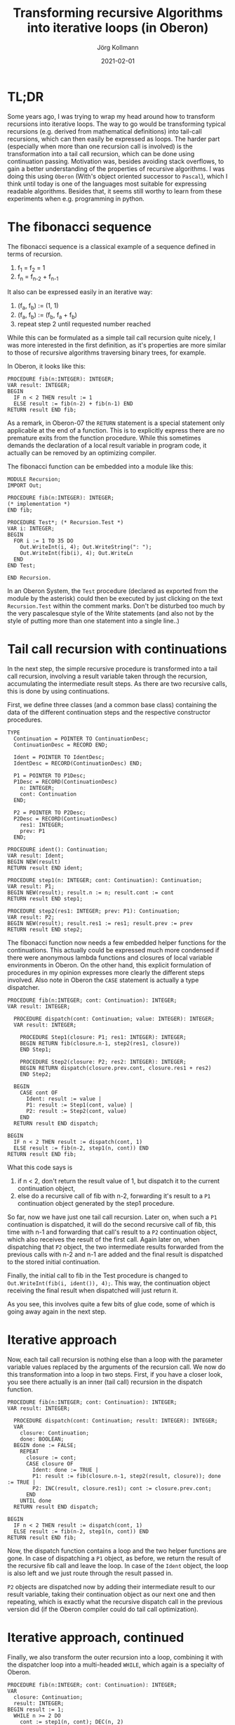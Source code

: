# -*- org-html-postamble-format:(("en" "<p class="author">Author: %a
# (Reddit: <a href="https://www.reddit.com/user/e17i">u/e17i</a>)</p> <p>Made on
# emacs org-mode with <a href="https://jessekelly881-rethink.surge.sh/">Rethink</a></p>"));
# org-html-postamble: t -*-
#
#+HTML_HEAD: <link rel="stylesheet" type="text/css" href="/chrome/rethink.css" />
#+OPTIONS: toc:nil num:nil html-style:nil
# #+INFOJS_OPT: view:info toc:nil path:chrome/org-info.js
#+AUTHOR: Jörg Kollmann
#+TITLE: Transforming recursive Algorithms into iterative loops (in Oberon)
#+DATE: 2021-02-01

* TL;DR

Some years ago, I was trying to wrap my head around how to transform
recursions into iterative loops. The way to go would be transforming
typical recursions (e.g. derived from mathematical definitions) into
tail-call recursions, which can then easily be expressed as loops. The
harder part (especially when more than one recursion call is involved) is
the transformation into a tail call recursion, which can be done using
continuation passing. Motivation was, besides avoiding stack
overflows, to gain a better understanding of the properties of
recursive algorithms. I was doing this using =Oberon= (With's object
oriented successor to =Pascal=), which I think until today is one of
the languages most suitable for expressing readable algorithms.
Besides that, it seems still worthy to learn from these experiments
when e.g. programming in python.

* The fibonacci sequence

The fibonacci sequence is a classical example of a sequence defined in
terms of recursion. 

    1. f_1 = f_2 = 1
    2. f_{n} = f_{n-2} + f_{n-1}

It also can be expressed easily in an iterative
way:

    1. (f_a, f_b) := (1, 1)
    2. (f_a, f_b) := (f_b, f_a + f_b)
    3. repeat step 2 until requested number reached

While this can be formulated as a simple tail call recursion quite
nicely, I was more interested in the first definition, as it's
properties are more similar to those of recursive algorithms
traversing binary trees, for example.

In Oberon, it looks like this:
#+begin_src screen
PROCEDURE fib(n:INTEGER): INTEGER;
VAR result: INTEGER;
BEGIN
  IF n < 2 THEN result := 1
  ELSE result := fib(n-2) + fib(n-1) END
RETURN result END fib;
#+end_src
As a remark, in Oberon-07 the =RETURN= statement is a special
statement only applicable at the end of a function. This is to
explicitly express there are no premature exits from the function
procedure. While this sometimes demands the declaration of a local result
variable in program code, it actually can be removed by an
optimizing compiler.

The fibonacci function can be embedded into a module like this:
#+begin_src screen
MODULE Recursion;
IMPORT Out;

PROCEDURE fib(n:INTEGER): INTEGER;
(* implementation *)
END fib;

PROCEDURE Test*; (* Recursion.Test *)
VAR i: INTEGER;
BEGIN
  FOR i := 1 TO 35 DO
    Out.WriteInt(i, 4); Out.WriteString(": ");
    Out.WriteInt(fib(i), 4); Out.WriteLn
  END
END Test;

END Recursion.
#+end_src
In an Oberon System, the =Test= procedure (declared as exported from the
module by the asterisk) could then be executed by just clicking on the text
=Recursion.Test= within the comment marks. Don't be disturbed too much
by the very pascalesque style of the Write statements (and also not by
the style of putting more than one statement into a single line..)

* Tail call recursion with continuations

In the next step, the simple recursive procedure is transformed into a
tail call recursion, involving a result variable taken through
the recursion, accumulating the intermediate result steps. As there
are two recursive calls, this is done by using continuations.

First, we define three classes (and a common base class) containing the data
of the different continuation steps and the respective constructor
procedures. 
#+begin_src screen
TYPE
  Continuation = POINTER TO ContinuationDesc;
  ContinuationDesc = RECORD END;

  Ident = POINTER TO IdentDesc;
  IdentDesc = RECORD(ContinuationDesc) END;

  P1 = POINTER TO P1Desc;
  P1Desc = RECORD(ContinuationDesc)
    n: INTEGER;
    cont: Continuation
  END;

  P2 = POINTER TO P2Desc;
  P2Desc = RECORD(ContinuationDesc)
    res1: INTEGER;
    prev: P1
  END;

PROCEDURE ident(): Continuation;
VAR result: Ident;
BEGIN NEW(result)
RETURN result END ident;

PROCEDURE step1(n: INTEGER; cont: Continuation): Continuation;
VAR result: P1;
BEGIN NEW(result); result.n := n; result.cont := cont
RETURN result END step1;

PROCEDURE step2(res1: INTEGER; prev: P1): Continuation;
VAR result: P2;
BEGIN NEW(result); result.res1 := res1; result.prev := prev
RETURN result END step2;
#+end_src
The fibonacci function now needs a few embedded helper
functions for the continuations. This actually could be expressed much
more condensed if there were anonymous lambda functions and closures of
local variable environments in Oberon. On the other hand, this
explicit formulation of procedures in my opinion expresses more clearly the
different steps involved. Also note in Oberon the =CASE=
statement is actually a type dispatcher.
#+begin_src screen
PROCEDURE fib(n:INTEGER; cont: Continuation): INTEGER;
VAR result: INTEGER;

  PROCEDURE dispatch(cont: Continuation; value: INTEGER): INTEGER;
  VAR result: INTEGER;

    PROCEDURE Step1(closure: P1; res1: INTEGER): INTEGER;
    BEGIN RETURN fib(closure.n-1, step2(res1, closure))
    END Step1;

    PROCEDURE Step2(closure: P2; res2: INTEGER): INTEGER;
    BEGIN RETURN dispatch(closure.prev.cont, closure.res1 + res2)
    END Step2;

  BEGIN
    CASE cont OF
      Ident: result := value |
      P1: result := Step1(cont, value) |
      P2: result := Step2(cont, value)
    END
  RETURN result END dispatch;

BEGIN
  IF n < 2 THEN result := dispatch(cont, 1)
  ELSE result := fib(n-2, step1(n, cont)) END
RETURN result END fib;
#+end_src
What this code says is

    1. if n < 2, don't return the result value of 1, but dispatch it
       to the current continuation object,
    2. else do a recursive call of fib with n-2, forwarding it's
       result to a =P1= continuation object generated by the step1
       procedure.

So far, now we have just one tail call recursion. Later on, when such
a =P1= continuation is dispatched, it will do the second recursive
call of fib, this time with n-1 and forwarding that call's result to a
=P2= continuation object, which also receives the result of the first
call. Again later on, when dispatching that =P2= object, the two intermediate
results forwarded from the previous calls with n-2 and n-1 are added
and the final result is dispatched to the stored initial continuation.

Finally, the initial call to fib in the Test procedure is changed to
=Out.WriteInt(fib(i, ident()), 4);=. This way, the continuation object
receiving the final result when dispatched will just return it.

As you see, this involves quite a few bits of glue code, some of which is
going away again in the next step. 

* Iterative approach

Now, each tail call recursion is nothing else than a loop with the
parameter variable values replaced by the arguments of the recursion call.
We now do this transformation into a loop in two steps. First, if you
have a closer look, you see there actually is an inner (tail call)
recursion in the dispatch function.
#+begin_src screen
PROCEDURE fib(n:INTEGER; cont: Continuation): INTEGER;
VAR result: INTEGER;

  PROCEDURE dispatch(cont: Continuation; result: INTEGER): INTEGER;
  VAR
    closure: Continuation;
    done: BOOLEAN;
  BEGIN done := FALSE;
    REPEAT
      closure := cont;
      CASE closure OF
        Ident: done := TRUE |
        P1: result := fib(closure.n-1, step2(result, closure)); done := TRUE |
        P2: INC(result, closure.res1); cont := closure.prev.cont;
      END
    UNTIL done
  RETURN result END dispatch;

BEGIN
  IF n < 2 THEN result := dispatch(cont, 1)
  ELSE result := fib(n-2, step1(n, cont)) END
RETURN result END fib;
#+end_src
Now, the dispatch function contains a loop and the two helper
functions are gone. In case of dispatching a =P1= object, as before,
we return the result of the recursive fib call and leave the loop. In
case of the =Ident= object, the loop is also left and we just route
through the result passed in.

=P2= objects are dispatched now by adding their intermediate result to
our result variable, taking their continuation object as our next one
and then repeating, which is exactly what the recursive dispatch call
in the previous version did (if the Oberon compiler could do tail call
optimization).

* Iterative approach, continued

Finally, we also transform the outer recursion into a loop, combining
it with the dispatcher loop into a multi-headed =WHILE=, which again is
a specialty of Oberon.
#+begin_src screen
PROCEDURE fib(n:INTEGER; cont: Continuation): INTEGER;
VAR
  closure: Continuation;
  result: INTEGER;
BEGIN result := 1;
  WHILE n >= 2 DO
    cont := step1(n, cont); DEC(n, 2)
  ELSIF ~(cont IS Ident) DO
    closure := cont;
    CASE closure OF
      P1: cont := step2(result, closure); n := closure.n-1; result := 1 |
      P2: INC(result, closure.res1); cont := closure.prev.cont;
    END
  END
RETURN result END fib;
#+end_src
While this looks totally non-intuitive compared to the original simple
recursion, it shows how a recursion with more than one recursive
call can be implemented as a loop.

* Final thoughts

When thinking about this, you see the growing stack involved in the
original recursion actually being replaced by a growing structure of objects
dynamically allocated in memory. In the recursive case, the stack is
unfolded by leaving recursion levels, while in the iteration, the
garbage collector is involved, cleaning up abandoned objects.

When using the original Oberon system with cooperative multitasking,
you could now do further rewrites involving oberon tasks,
breaking down the loop into task steps to allow the garbage collector to
kick in between.

You could also replace the dynamically allocated objects by using a
static array of objects in form of an explicit stack. When doing this
you might find some interesting peculiarities, like the maximum array
size needed for this being n-1, which is obvious if you think about this
recursion a little bit ;-)

If you like, leave a comment on [[https://www.reddit.com/r/joergsworld/comments/jopz27/transforming_recursive_algorithms_into_iterative_loops/][Reddit]].

* COMMENT Local Variables
  # Local Variables:
  # org-html-htmlize-output-type: css
  # org-html-postamble-format:(("en" "<p class=\"author\">Author: %a (Reddit: <a href=\"https://www.reddit.com/user/e17i\">u/e17i</a>)</p> <p>Made on emacs org-mode with <a href=\"https://jessekelly881-rethink.surge.sh/\">Rethink</a></p>"))
  # org-html-postamble: 't
  # org-html-preamble-format:(("en" "<img src=\"/chrome/image1.jpg\"/><div style=\"padding:2vh\"><a style=\"font-weight:900; text-decoration:none\" href=\"/\">Home</a><span style=\"float: right\">last changed: %d</span></div>"))
  # org-html-preamble: 't
  # End:
